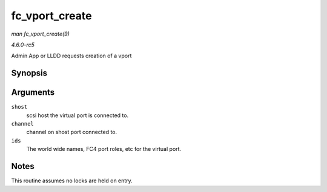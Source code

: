.. -*- coding: utf-8; mode: rst -*-

.. _API-fc-vport-create:

===============
fc_vport_create
===============

*man fc_vport_create(9)*

*4.6.0-rc5*

Admin App or LLDD requests creation of a vport


Synopsis
========

.. c:function:: struct fc_vport * fc_vport_create( struct Scsi_Host * shost, int channel, struct fc_vport_identifiers * ids )

Arguments
=========

``shost``
    scsi host the virtual port is connected to.

``channel``
    channel on shost port connected to.

``ids``
    The world wide names, FC4 port roles, etc for the virtual port.


Notes
=====

This routine assumes no locks are held on entry.


.. ------------------------------------------------------------------------------
.. This file was automatically converted from DocBook-XML with the dbxml
.. library (https://github.com/return42/sphkerneldoc). The origin XML comes
.. from the linux kernel, refer to:
..
.. * https://github.com/torvalds/linux/tree/master/Documentation/DocBook
.. ------------------------------------------------------------------------------
